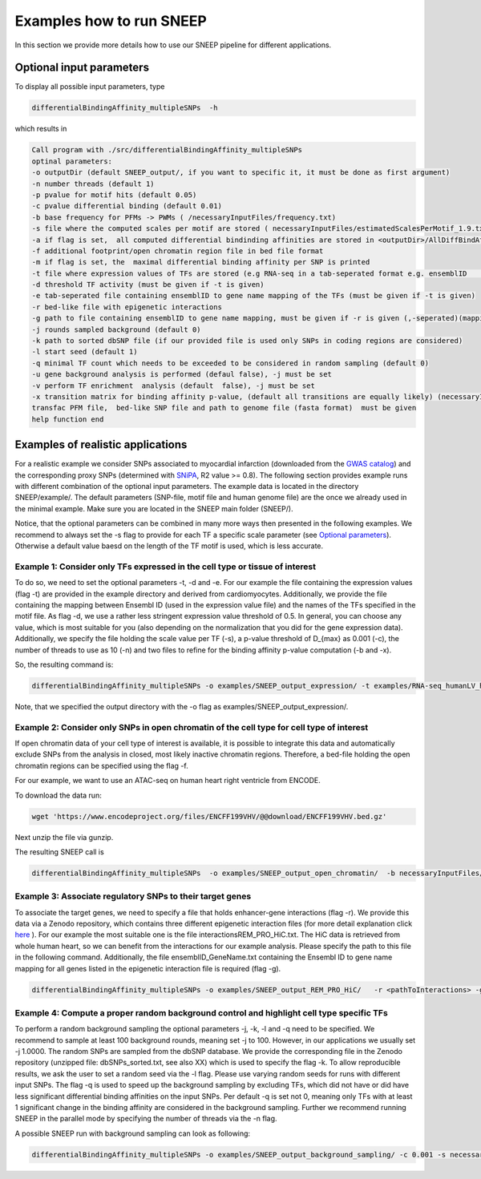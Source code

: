 =====================
Examples how to run SNEEP
=====================

In this section we provide more details how to use our SNEEP pipeline for different applications. 

Optional input parameters
=========================

To display all possible input parameters, type 

.. code-block:: console

  differentialBindingAffinity_multipleSNPs  -h

which results in 

.. code-block:: console

  Call program with ./src/differentialBindingAffinity_multipleSNPs
  optinal parameters:
  -o outputDir (default SNEEP_output/, if you want to specific it, it must be done as first argument)
  -n number threads (default 1)
  -p pvalue for motif hits (default 0.05)
  -c pvalue differential binding (default 0.01)
  -b base frequency for PFMs -> PWMs ( /necessaryInputFiles/frequency.txt)
  -s file where the computed scales per motif are stored ( necessaryInputFiles/estimatedScalesPerMotif_1.9.txt) 
  -a if flag is set,  all computed differential bindinding affinities are stored in <outputDir>/AllDiffBindAffinity.txt
  -f additional footprint/open chromatin region file in bed file format
  -m if flag is set, the  maximal differential binding affinity per SNP is printed
  -t file where expression values of TFs are stored (e.g RNA-seq in a tab-seperated format e.g. ensemblID	expression-value)
  -d threshold TF activity (must be given if -t is given)
  -e tab-seperated file containing ensemblID to gene name mapping of the TFs (must be given if -t is given)
  -r bed-like file with epigenetic interactions
  -g path to file containing ensemblID to gene name mapping, must be given if -r is given (,-seperated)(mapping for all genes within EpiRegio)
  -j rounds sampled background (default 0)
  -k path to sorted dbSNP file (if our provided file is used only SNPs in coding regions are considered)
  -l start seed (default 1)
  -q minimal TF count which needs to be exceeded to be considered in random sampling (default 0)
  -u gene background analysis is performed (defaul false), -j must be set 
  -v perform TF enrichment  analysis (default  false), -j must be set
  -x transition matrix for binding affinity p-value, (default all transitions are equally likely) (necessaryInputFiles/transitionMatrix.txt)-h help
  transfac PFM file,  bed-like SNP file and path to genome file (fasta format)  must be given
  help function end


Examples of realistic applications
===================================

For a realistic example we consider SNPs associated to myocardial infarction (downloaded from the `GWAS catalog <https://www.ebi.ac.uk/gwas/efotraits/EFO_0000612>`_) and the corresponding proxy SNPs (determined with `SNiPA <https://snipa.helmholtz-muenchen.de/snipa3/index.php?task=proxy_search>`_, R2 value >= 0.8). The following section provides example runs with different combination of the optional input parameters. The example data is located in the directory SNEEP/example/. The default parameters (SNP-file, motif file and human genome file) are the once we already used in the minimal example. Make sure you are located in the SNEEP main folder (SNEEP/).

Notice, that the optional parameters can be combined in many more ways then presented in the following examples. We recommend to always set the -s flag to provide for each TF a specific scale parameter (see `Optional parameters <https://sneep.readthedocs.io/en/latest/detailsInput.html>`_). Otherwise a default value baesd on the length of the TF motif is used, which is less accurate.

Example 1: Consider only TFs expressed in the cell type or tissue of interest
------------------------------------------------------------------------------

To do so, we need to set the optional parameters -t, -d and -e. For our example the file containing the expression values (flag -t) are provided in the example directory and derived from cardiomyocytes. Additionally, we provide the file containing the mapping between Ensembl ID (used in the expression value file) and the names of the TFs specified in the motif file. As flag -d, we use a rather less stringent expression value threshold of 0.5. In general, you can choose any value, which is most suitable for you (also depending on the normalization that you did for the gene expression data).
Additionally, we specify the file holding the scale value per TF (-s), a p-value threshold of D_{max} as 0.001 (-c), the number of threads to use as 10 (-n) and two files to refine for the binding affinity p-value computation (-b and -x).

So, the resulting command is: 

.. code-block:: console

  differentialBindingAffinity_multipleSNPs -o examples/SNEEP_output_expression/ -t examples/RNA-seq_humanLV_hiPSC-CM.txt -e examples/TF_ensemblID_name_human_JASPAR2022_GRCh38p13.txt -d 0.5  -s necessaryInputFiles/estimatedScalesPerMotif_1.9.txt -b necessaryInputFiles/frequency.txt -x necessaryInputFiles/transition_matrix.txt -c 0.001 -n 10 examples/combined_Jaspar2022_Hocomoco_Kellis_human_transfac.txt  examples/SNPs_EFO_0000612_myocardial_infarction.bed <pathToGenome>
 
Note, that we specified the output directory with the -o flag as examples/SNEEP_output_expression/. 

Example 2: Consider only SNPs in open chromatin of the cell type for cell type of interest
---------------------------------------------------------------------------------------

If open chromatin data of your cell type of interest is available, it is possible to integrate this data and automatically exclude SNPs from the analysis in closed, most likely inactive chromatin regions. 
Therefore, a bed-file holding the open chromatin regions can be specified using the flag -f. 

For our example, we want to use an ATAC-seq on human heart right ventricle from ENCODE. 

To download the data run: 

.. code-block:: console

  wget 'https://www.encodeproject.org/files/ENCFF199VHV/@@download/ENCFF199VHV.bed.gz'


Next unzip the file via gunzip.

The resulting SNEEP call is 

.. code-block:: console

  differentialBindingAffinity_multipleSNPs  -o examples/SNEEP_output_open_chromatin/  -b necessaryInputFiles/frequency.txt -x necessaryInputFiles/transition_m    atrix.txt -f ENCFF199VHV.bed  -c 0.001 -n 10 -s necessaryInputFiles/estimatedScalesPerMotif_1.9.txt examples/combined_Jaspar2022_Hocomoco_Kellis_human_transfac.txt examples/SNPs_EFO_0000612_myocardial_infarction.bed <pathToGenome>
  
Example 3: Associate regulatory SNPs to their target genes
------------------------------------------------------------------------------------------------------------

To associate the target genes, we need to specify a file that holds enhancer-gene interactions (flag -r). We provide this data via a Zenodo repository, which contains three different epigenetic interaction files (for more detail explanation click `here <https://sneep.readthedocs.io/en/latest/detailsInput.html#flag-r-and-g-epigenetic-interactions>`_ ). For our example the most suitable one is the file interactionsREM_PRO_HiC.txt. The HiC data is retrieved from whole human heart, so we can benefit from the interactions for our example analysis. Please specify the path to this file in the following command. Additionally, the file ensemblID_GeneName.txt containing the Ensembl ID to gene name mapping for all genes listed in the epigenetic interaction file is required (flag -g).
 
.. code-block:: console

  differentialBindingAffinity_multipleSNPs -o examples/SNEEP_output_REM_PRO_HiC/   -r <pathToInteractions> -g ensemblID_GeneName.txt -c 0.001 -n 10 necessaryInputFiles/estimatedScalesPerMotif_1.9.txt -b necessaryInputFiles/frequency.txt -x necessaryInputFiles/transition_matrix.txt examples/combined_Jaspar2022_Hocomoco_Kellis_human_transfac.txt  examples/SNPs_EFO_0000612_myocardial_infarction.bed ${genome}

Example 4: Compute a proper random background control and highlight cell type specific TFs
---------------------------------------------------------------------------------------------

To perform a random background sampling the optional parameters -j, -k, -l and -q need to be specified. We recommend to sample at least 100 background rounds, meaning set -j to 100. However, in our applications we usually set -j 1.0000. The random SNPs are sampled from the dbSNP database. We provide the corresponding file in the Zenodo repository (unzipped file: dbSNPs_sorted.txt, see also XX) which is used to specify the flag -k. To allow reproducible results, we ask the user to set a random seed via the -l flag. Please use varying random seeds for runs with different input SNPs. The flag -q is used to speed up the background sampling by excluding TFs, which did not have or did have less significant differential binding affinities on the input SNPs. Per default -q is set not 0, meaning only TFs with at least 1 significant change in the binding affinity are considered in the background sampling. 
Further we recommend running SNEEP in the parallel mode by specifying the number of threads via the -n flag. 

A possible SNEEP run with background sampling can look as following: 

.. code-block:: console

  differentialBindingAffinity_multipleSNPs -o examples/SNEEP_output_background_sampling/ -c 0.001 -s necessaryInputFiles/estimatedScalesPerMotif_1.9.txt -b necessaryInputFiles/frequency.txt -x necessaryInputFiles/transition_matrix.txt  -n 20 -j 100 -k <pathTodbSNP> -l 2 -q 0 -r <pathToInteractions> -g ensemblID_GeneName.txt  examples/combined_Jaspar2022_Hocomoco_Kellis_human_transfac.txt  examples/SNPs_EFO_0000612_myocardial_infarction.bed ${genome}
